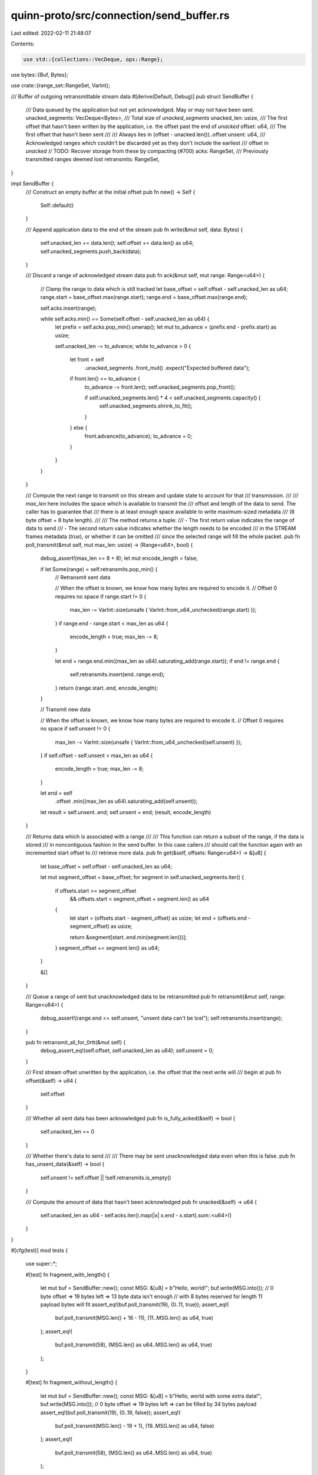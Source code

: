 quinn-proto/src/connection/send_buffer.rs
=========================================

Last edited: 2022-02-11 21:48:07

Contents:

.. code-block:: rs

    use std::{collections::VecDeque, ops::Range};

use bytes::{Buf, Bytes};

use crate::{range_set::RangeSet, VarInt};

/// Buffer of outgoing retransmittable stream data
#[derive(Default, Debug)]
pub struct SendBuffer {
    /// Data queued by the application but not yet acknowledged. May or may not have been sent.
    unacked_segments: VecDeque<Bytes>,
    /// Total size of `unacked_segments`
    unacked_len: usize,
    /// The first offset that hasn't been written by the application, i.e. the offset past the end of `unacked`
    offset: u64,
    /// The first offset that hasn't been sent
    ///
    /// Always lies in (offset - unacked.len())..offset
    unsent: u64,
    /// Acknowledged ranges which couldn't be discarded yet as they don't include the earliest
    /// offset in `unacked`
    // TODO: Recover storage from these by compacting (#700)
    acks: RangeSet,
    /// Previously transmitted ranges deemed lost
    retransmits: RangeSet,
}

impl SendBuffer {
    /// Construct an empty buffer at the initial offset
    pub fn new() -> Self {
        Self::default()
    }

    /// Append application data to the end of the stream
    pub fn write(&mut self, data: Bytes) {
        self.unacked_len += data.len();
        self.offset += data.len() as u64;
        self.unacked_segments.push_back(data);
    }

    /// Discard a range of acknowledged stream data
    pub fn ack(&mut self, mut range: Range<u64>) {
        // Clamp the range to data which is still tracked
        let base_offset = self.offset - self.unacked_len as u64;
        range.start = base_offset.max(range.start);
        range.end = base_offset.max(range.end);

        self.acks.insert(range);

        while self.acks.min() == Some(self.offset - self.unacked_len as u64) {
            let prefix = self.acks.pop_min().unwrap();
            let mut to_advance = (prefix.end - prefix.start) as usize;

            self.unacked_len -= to_advance;
            while to_advance > 0 {
                let front = self
                    .unacked_segments
                    .front_mut()
                    .expect("Expected buffered data");

                if front.len() <= to_advance {
                    to_advance -= front.len();
                    self.unacked_segments.pop_front();

                    if self.unacked_segments.len() * 4 < self.unacked_segments.capacity() {
                        self.unacked_segments.shrink_to_fit();
                    }
                } else {
                    front.advance(to_advance);
                    to_advance = 0;
                }
            }
        }
    }

    /// Compute the next range to transmit on this stream and update state to account for that
    /// transmission.
    ///
    /// `max_len` here includes the space which is available to transmit the
    /// offset and length of the data to send. The caller has to guarantee that
    /// there is at least enough space available to write maximum-sized metadata
    /// (8 byte offset + 8 byte length).
    ///
    /// The method returns a tuple:
    /// - The first return value indicates the range of data to send
    /// - The second return value indicates whether the length needs to be encoded
    ///   in the STREAM frames metadata (`true`), or whether it can be omitted
    ///   since the selected range will fill the whole packet.
    pub fn poll_transmit(&mut self, mut max_len: usize) -> (Range<u64>, bool) {
        debug_assert!(max_len >= 8 + 8);
        let mut encode_length = false;

        if let Some(range) = self.retransmits.pop_min() {
            // Retransmit sent data

            // When the offset is known, we know how many bytes are required to encode it.
            // Offset 0 requires no space
            if range.start != 0 {
                max_len -= VarInt::size(unsafe { VarInt::from_u64_unchecked(range.start) });
            }
            if range.end - range.start < max_len as u64 {
                encode_length = true;
                max_len -= 8;
            }

            let end = range.end.min((max_len as u64).saturating_add(range.start));
            if end != range.end {
                self.retransmits.insert(end..range.end);
            }
            return (range.start..end, encode_length);
        }

        // Transmit new data

        // When the offset is known, we know how many bytes are required to encode it.
        // Offset 0 requires no space
        if self.unsent != 0 {
            max_len -= VarInt::size(unsafe { VarInt::from_u64_unchecked(self.unsent) });
        }
        if self.offset - self.unsent < max_len as u64 {
            encode_length = true;
            max_len -= 8;
        }

        let end = self
            .offset
            .min((max_len as u64).saturating_add(self.unsent));
        let result = self.unsent..end;
        self.unsent = end;
        (result, encode_length)
    }

    /// Returns data which is associated with a range
    ///
    /// This function can return a subset of the range, if the data is stored
    /// in noncontiguous fashion in the send buffer. In this case callers
    /// should call the function again with an incremented start offset to
    /// retrieve more data.
    pub fn get(&self, offsets: Range<u64>) -> &[u8] {
        let base_offset = self.offset - self.unacked_len as u64;

        let mut segment_offset = base_offset;
        for segment in self.unacked_segments.iter() {
            if offsets.start >= segment_offset
                && offsets.start < segment_offset + segment.len() as u64
            {
                let start = (offsets.start - segment_offset) as usize;
                let end = (offsets.end - segment_offset) as usize;

                return &segment[start..end.min(segment.len())];
            }
            segment_offset += segment.len() as u64;
        }

        &[]
    }

    /// Queue a range of sent but unacknowledged data to be retransmitted
    pub fn retransmit(&mut self, range: Range<u64>) {
        debug_assert!(range.end <= self.unsent, "unsent data can't be lost");
        self.retransmits.insert(range);
    }

    pub fn retransmit_all_for_0rtt(&mut self) {
        debug_assert_eq!(self.offset, self.unacked_len as u64);
        self.unsent = 0;
    }

    /// First stream offset unwritten by the application, i.e. the offset that the next write will
    /// begin at
    pub fn offset(&self) -> u64 {
        self.offset
    }

    /// Whether all sent data has been acknowledged
    pub fn is_fully_acked(&self) -> bool {
        self.unacked_len == 0
    }

    /// Whether there's data to send
    ///
    /// There may be sent unacknowledged data even when this is false.
    pub fn has_unsent_data(&self) -> bool {
        self.unsent != self.offset || !self.retransmits.is_empty()
    }

    /// Compute the amount of data that hasn't been acknowledged
    pub fn unacked(&self) -> u64 {
        self.unacked_len as u64 - self.acks.iter().map(|x| x.end - x.start).sum::<u64>()
    }
}

#[cfg(test)]
mod tests {
    use super::*;

    #[test]
    fn fragment_with_length() {
        let mut buf = SendBuffer::new();
        const MSG: &[u8] = b"Hello, world!";
        buf.write(MSG.into());
        // 0 byte offset => 19 bytes left => 13 byte data isn't enough
        // with 8 bytes reserved for length 11 payload bytes will fit
        assert_eq!(buf.poll_transmit(19), (0..11, true));
        assert_eq!(
            buf.poll_transmit(MSG.len() + 16 - 11),
            (11..MSG.len() as u64, true)
        );
        assert_eq!(
            buf.poll_transmit(58),
            (MSG.len() as u64..MSG.len() as u64, true)
        );
    }

    #[test]
    fn fragment_without_length() {
        let mut buf = SendBuffer::new();
        const MSG: &[u8] = b"Hello, world with some extra data!";
        buf.write(MSG.into());
        // 0 byte offset => 19 bytes left => can be filled by 34 bytes payload
        assert_eq!(buf.poll_transmit(19), (0..19, false));
        assert_eq!(
            buf.poll_transmit(MSG.len() - 19 + 1),
            (19..MSG.len() as u64, false)
        );
        assert_eq!(
            buf.poll_transmit(58),
            (MSG.len() as u64..MSG.len() as u64, true)
        );
    }

    #[test]
    fn reserves_encoded_offset() {
        let mut buf = SendBuffer::new();

        // Pretend we have more than 1 GB of data in the buffer
        let chunk: Bytes = Bytes::from_static(&[0; 1024 * 1024]);
        for _ in 0..1025 {
            buf.write(chunk.clone());
        }

        const SIZE1: u64 = 64;
        const SIZE2: u64 = 16 * 1024;
        const SIZE3: u64 = 1024 * 1024 * 1024;

        // Offset 0 requires no space
        assert_eq!(buf.poll_transmit(16), (0..16, false));
        buf.retransmit(0..16);
        assert_eq!(buf.poll_transmit(16), (0..16, false));
        let mut transmitted = 16u64;

        // Offset 16 requires 1 byte
        assert_eq!(
            buf.poll_transmit((SIZE1 - transmitted + 1) as usize),
            (transmitted as u64..SIZE1, false)
        );
        buf.retransmit(transmitted as u64..SIZE1);
        assert_eq!(
            buf.poll_transmit((SIZE1 - transmitted + 1) as usize),
            (transmitted as u64..SIZE1, false)
        );
        transmitted = SIZE1;

        // Offset 64 requires 2 bytes
        assert_eq!(
            buf.poll_transmit((SIZE2 - transmitted + 2) as usize),
            (transmitted as u64..SIZE2, false)
        );
        buf.retransmit(transmitted as u64..SIZE2);
        assert_eq!(
            buf.poll_transmit((SIZE2 - transmitted + 2) as usize),
            (transmitted as u64..SIZE2, false)
        );
        transmitted = SIZE2;

        // Offset 16384 requires requires 4 bytes
        assert_eq!(
            buf.poll_transmit((SIZE3 - transmitted + 4) as usize),
            (transmitted as u64..SIZE3, false)
        );
        buf.retransmit(transmitted as u64..SIZE3);
        assert_eq!(
            buf.poll_transmit((SIZE3 - transmitted + 4) as usize),
            (transmitted as u64..SIZE3, false)
        );
        transmitted = SIZE3;

        // Offset 1GB requires 8 bytes
        assert_eq!(
            buf.poll_transmit(chunk.len() + 8),
            (transmitted as u64..transmitted + chunk.len() as u64, false)
        );
        buf.retransmit(transmitted as u64..transmitted + chunk.len() as u64);
        assert_eq!(
            buf.poll_transmit(chunk.len() + 8),
            (transmitted as u64..transmitted + chunk.len() as u64, false)
        );
    }

    #[test]
    fn multiple_segments() {
        let mut buf = SendBuffer::new();
        const MSG: &[u8] = b"Hello, world!";
        const MSG_LEN: u64 = MSG.len() as u64;

        const SEG1: &[u8] = b"He";
        buf.write(SEG1.into());
        const SEG2: &[u8] = b"llo,";
        buf.write(SEG2.into());
        const SEG3: &[u8] = b" w";
        buf.write(SEG3.into());
        const SEG4: &[u8] = b"o";
        buf.write(SEG4.into());
        const SEG5: &[u8] = b"rld!";
        buf.write(SEG5.into());

        assert_eq!(aggregate_unacked(&buf), MSG);

        assert_eq!(buf.poll_transmit(16), (0..8, true));
        assert_eq!(buf.get(0..5), SEG1);
        assert_eq!(buf.get(2..8), SEG2);
        assert_eq!(buf.get(6..8), SEG3);

        assert_eq!(buf.poll_transmit(16), (8..MSG_LEN, true));
        assert_eq!(buf.get(8..MSG_LEN), SEG4);
        assert_eq!(buf.get(9..MSG_LEN), SEG5);

        assert_eq!(buf.poll_transmit(42), (MSG_LEN..MSG_LEN, true));

        // Now drain the segments
        buf.ack(0..1);
        assert_eq!(aggregate_unacked(&buf), &MSG[1..]);
        buf.ack(0..3);
        assert_eq!(aggregate_unacked(&buf), &MSG[3..]);
        buf.ack(3..5);
        assert_eq!(aggregate_unacked(&buf), &MSG[5..]);
        buf.ack(7..9);
        assert_eq!(aggregate_unacked(&buf), &MSG[5..]);
        buf.ack(4..7);
        assert_eq!(aggregate_unacked(&buf), &MSG[9..]);
        buf.ack(0..MSG_LEN);
        assert_eq!(aggregate_unacked(&buf), &[]);
    }

    #[test]
    fn retransmit() {
        let mut buf = SendBuffer::new();
        const MSG: &[u8] = b"Hello, world with extra data!";
        buf.write(MSG.into());
        // Transmit two frames
        assert_eq!(buf.poll_transmit(16), (0..16, false));
        assert_eq!(buf.poll_transmit(16), (16..23, true));
        // Lose the first, but not the second
        buf.retransmit(0..16);
        // Ensure we only retransmit the lost frame, then continue sending fresh data
        assert_eq!(buf.poll_transmit(16), (0..16, false));
        assert_eq!(buf.poll_transmit(16), (23..MSG.len() as u64, true));
        // Lose the second frame
        buf.retransmit(16..23);
        assert_eq!(buf.poll_transmit(16), (16..23, true));
    }

    #[test]
    fn ack() {
        let mut buf = SendBuffer::new();
        const MSG: &[u8] = b"Hello, world!";
        buf.write(MSG.into());
        assert_eq!(buf.poll_transmit(16), (0..8, true));
        buf.ack(0..8);
        assert_eq!(aggregate_unacked(&buf), &MSG[8..]);
    }

    #[test]
    fn reordered_ack() {
        let mut buf = SendBuffer::new();
        const MSG: &[u8] = b"Hello, world with extra data!";
        buf.write(MSG.into());
        assert_eq!(buf.poll_transmit(16), (0..16, false));
        assert_eq!(buf.poll_transmit(16), (16..23, true));
        buf.ack(16..23);
        assert_eq!(aggregate_unacked(&buf), MSG);
        buf.ack(0..16);
        assert_eq!(aggregate_unacked(&buf), &MSG[23..]);
        assert!(buf.acks.is_empty());
    }

    fn aggregate_unacked(buf: &SendBuffer) -> Vec<u8> {
        let mut result = Vec::new();
        for segment in buf.unacked_segments.iter() {
            result.extend_from_slice(&segment[..]);
        }
        result
    }
}


